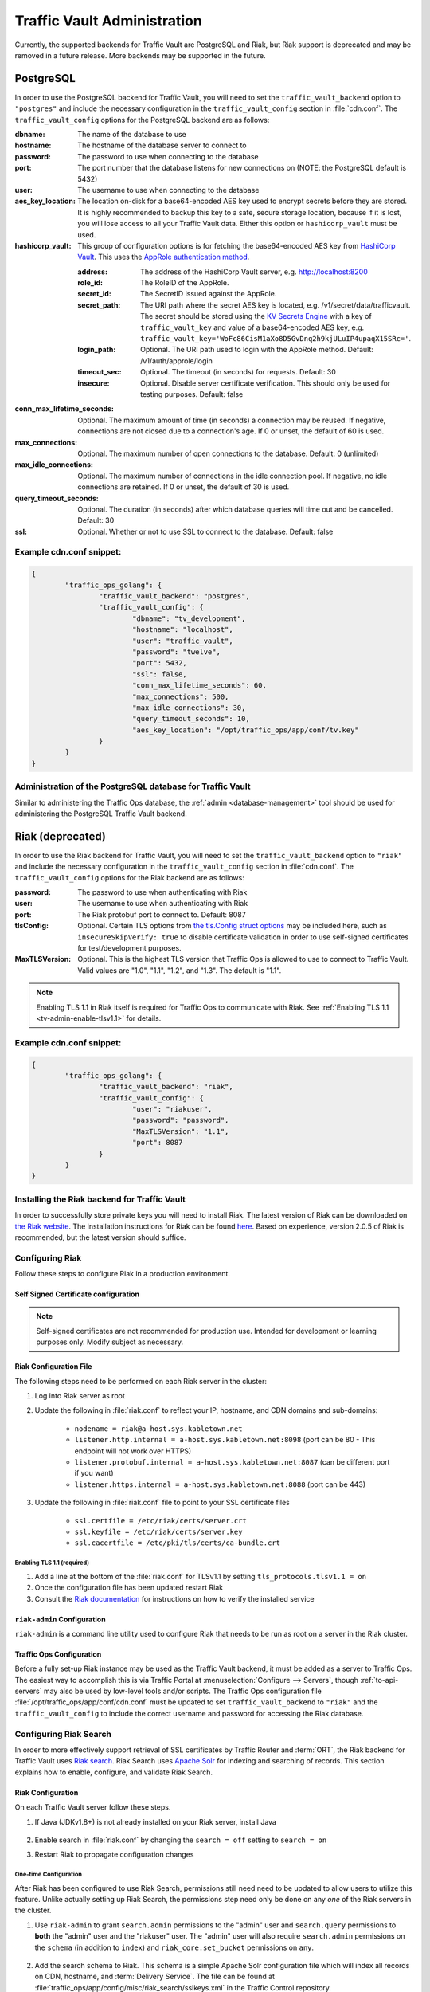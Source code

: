 ..
..
.. Licensed under the Apache License, Version 2.0 (the "License");
.. you may not use this file except in compliance with the License.
.. You may obtain a copy of the License at
..
..     http://www.apache.org/licenses/LICENSE-2.0
..
.. Unless required by applicable law or agreed to in writing, software
.. distributed under the License is distributed on an "AS IS" BASIS,
.. WITHOUT WARRANTIES OR CONDITIONS OF ANY KIND, either express or implied.
.. See the License for the specific language governing permissions and
.. limitations under the License.
..

.. _traffic_vault_admin:

****************************
Traffic Vault Administration
****************************

Currently, the supported backends for Traffic Vault are PostgreSQL and Riak, but Riak support is deprecated and may be removed in a future release. More backends may be supported in the future.

.. _traffic_vault_postgresql_backend:

PostgreSQL
==========

In order to use the PostgreSQL backend for Traffic Vault, you will need to set the ``traffic_vault_backend`` option to ``"postgres"`` and include the necessary configuration in the ``traffic_vault_config`` section in :file:`cdn.conf`. The ``traffic_vault_config`` options for the PostgreSQL backend are as follows:

:dbname:                    The name of the database to use
:hostname:                  The hostname of the database server to connect to
:password:                  The password to use when connecting to the database
:port:                      The port number that the database listens for new connections on (NOTE: the PostgreSQL default is 5432)
:user:                      The username to use when connecting to the database
:aes_key_location:          The location on-disk for a base64-encoded AES key used to encrypt secrets before they are stored. It is highly recommended to backup this key to a safe, secure storage location, because if it is lost, you will lose access to all your Traffic Vault data. Either this option or ``hashicorp_vault`` must be used.
:hashicorp_vault:           This group of configuration options is for fetching the base64-encoded AES key from `HashiCorp Vault <https://www.vaultproject.io/>`_. This uses the `AppRole authentication method <https://learn.hashicorp.com/tutorials/vault/approle>`_.

	:address:     The address of the HashiCorp Vault server, e.g. http://localhost:8200
	:role_id:     The RoleID of the AppRole.
	:secret_id:   The SecretID issued against the AppRole.
	:secret_path: The URI path where the secret AES key is located, e.g. /v1/secret/data/trafficvault. The secret should be stored using the `KV Secrets Engine <https://www.vaultproject.io/docs/secrets/kv>`_ with a key of ``traffic_vault_key`` and value of a base64-encoded AES key, e.g. ``traffic_vault_key='WoFc86CisM1aXo8D5GvDnq2h9kjULuIP4upaqX15SRc='``.
	:login_path:  Optional. The URI path used to login with the AppRole method. Default: /v1/auth/approle/login
	:timeout_sec: Optional. The timeout (in seconds) for requests. Default: 30
	:insecure:    Optional. Disable server certificate verification. This should only be used for testing purposes. Default: false

:conn_max_lifetime_seconds: Optional. The maximum amount of time (in seconds) a connection may be reused. If negative, connections are not closed due to a connection's age. If 0 or unset, the default of 60 is used.
:max_connections:           Optional. The maximum number of open connections to the database. Default: 0 (unlimited)
:max_idle_connections:      Optional. The maximum number of connections in the idle connection pool. If negative, no idle connections are retained. If 0 or unset, the default of 30 is used.
:query_timeout_seconds:     Optional. The duration (in seconds) after which database queries will time out and be cancelled. Default: 30
:ssl:                       Optional. Whether or not to use SSL to connect to the database. Default: false

Example cdn.conf snippet:
-------------------------

.. code-block:: json

	{
		"traffic_ops_golang": {
			"traffic_vault_backend": "postgres",
			"traffic_vault_config": {
				"dbname": "tv_development",
				"hostname": "localhost",
				"user": "traffic_vault",
				"password": "twelve",
				"port": 5432,
				"ssl": false,
				"conn_max_lifetime_seconds": 60,
				"max_connections": 500,
				"max_idle_connections": 30,
				"query_timeout_seconds": 10,
				"aes_key_location": "/opt/traffic_ops/app/conf/tv.key"
			}
		}
	}

Administration of the PostgreSQL database for Traffic Vault
-----------------------------------------------------------

Similar to administering the Traffic Ops database, the :ref:`admin <database-management>` tool should be used for administering the PostgreSQL Traffic Vault backend.

.. _traffic_vault_riak_backend:

Riak (deprecated)
=================

.. deprecated:: ATCv6
	The Riak Traffic Vault backend is deprecated and support may be removed in a future release. It is highly recommended to use the PostgreSQL Traffic Vault backend instead.

In order to use the Riak backend for Traffic Vault, you will need to set the ``traffic_vault_backend`` option to ``"riak"`` and include the necessary configuration in the ``traffic_vault_config`` section in :file:`cdn.conf`. The ``traffic_vault_config`` options for the Riak backend are as follows:

:password:      The password to use when authenticating with Riak
:user:          The username to use when authenticating with Riak
:port:          The Riak protobuf port to connect to. Default: 8087
:tlsConfig:     Optional. Certain TLS options from `the tls.Config struct options <https://golang.org/pkg/crypto/tls/#Config>`_ may be included here, such as ``insecureSkipVerify: true`` to disable certificate validation in order to use self-signed certificates for test/development purposes.
:MaxTLSVersion: Optional. This is the highest TLS version that Traffic Ops is allowed to use to connect to Traffic Vault. Valid values are "1.0", "1.1", "1.2", and "1.3". The default is "1.1".

.. note:: Enabling TLS 1.1 in Riak itself is required for Traffic Ops to communicate with Riak. See :ref:`Enabling TLS 1.1 <tv-admin-enable-tlsv1.1>` for details.

Example cdn.conf snippet:
-------------------------

.. code-block:: json

	{
		"traffic_ops_golang": {
			"traffic_vault_backend": "riak",
			"traffic_vault_config": {
				"user": "riakuser",
				"password": "password",
				"MaxTLSVersion": "1.1",
				"port": 8087
			}
		}
	}

Installing the Riak backend for Traffic Vault
---------------------------------------------
In order to successfully store private keys you will need to install Riak. The latest version of Riak can be downloaded on `the Riak website <https://docs.riak.com/riak/latest/downloads/>`_. The installation instructions for Riak can be found `here <https://docs.riak.com/riak/kv/latest/setup/installing/index.html>`__. Based on experience, version 2.0.5 of Riak is recommended, but the latest version should suffice.

Configuring Riak
----------------
Follow these steps to configure Riak in a production environment.

Self Signed Certificate configuration
^^^^^^^^^^^^^^^^^^^^^^^^^^^^^^^^^^^^^
.. note:: Self-signed certificates are not recommended for production use. Intended for development or learning purposes only. Modify subject as necessary.

.. code-block:: shell
	:caption: Self-Signed Certificate Configuration

	cd ~
	mkdir certs
	cd certs
	openssl genrsa -out ca-bundle.key 2048
	openssl req -new -key ca-bundle.key -out ca-bundle.csr -subj "/C=US/ST=CO/L=DEN/O=somecompany/OU=CDN/CN=somecompany.net/emailAddress=someuser@somecompany.net"
	openssl x509 -req -days 365 -in ca-bundle.csr -signkey ca-bundle.key -out ca-bundle.crt
	openssl genrsa -out server.key 2048
	openssl req -new -key server.key -out server.csr -subj "/C=US/ST=CO/L=DEN/O=somecompany/OU=CDN/CN=somecompany.net/emailAddress=someuser@somecompany.net"
	openssl x509 -req -days 365 -in server.csr -CA ca-bundle.crt -CAkey ca-bundle.key -CAcreateserial -out server.crt
	mkdir /etc/riak/certs
	mv -f server.crt /etc/riak/certs/.
	mv -f server.key /etc/riak/certs/.
	mv -f ca-bundle.crt /etc/pki/tls/certs/.


Riak Configuration File
^^^^^^^^^^^^^^^^^^^^^^^
The following steps need to be performed on each Riak server in the cluster:

#. Log into Riak server as root
#. Update the following in :file:`riak.conf` to reflect your IP, hostname, and CDN domains and sub-domains:

	* ``nodename = riak@a-host.sys.kabletown.net``
	* ``listener.http.internal = a-host.sys.kabletown.net:8098`` (port can be 80 - This endpoint will not work over HTTPS)
	* ``listener.protobuf.internal = a-host.sys.kabletown.net:8087`` (can be different port if you want)
	* ``listener.https.internal = a-host.sys.kabletown.net:8088`` (port can be 443)

#. Update the following in :file:`riak.conf` file to point to your SSL certificate files

	- ``ssl.certfile = /etc/riak/certs/server.crt``
	- ``ssl.keyfile = /etc/riak/certs/server.key``
	- ``ssl.cacertfile = /etc/pki/tls/certs/ca-bundle.crt``

.. _tv-admin-enable-tlsv1.1:

Enabling TLS 1.1 (required)
"""""""""""""""""""""""""""

#. Add a line at the bottom of the :file:`riak.conf` for TLSv1.1 by setting ``tls_protocols.tlsv1.1 = on``
#. Once the configuration file has been updated restart Riak
#. Consult the `Riak documentation <https://docs.riak.com/riak/kv/latest/setup/installing/verify/>`_ for instructions on how to verify the installed service

``riak-admin`` Configuration
^^^^^^^^^^^^^^^^^^^^^^^^^^^^
``riak-admin`` is a command line utility used to configure Riak that needs to be run as root on a server in the Riak cluster.

.. seealso:: `The riak-admin documentation <https://docs.riak.com/riak/kv/latest/using/admin/riak-admin/>`_

.. code-block:: shell
	:caption: Traffic Vault Setup with ``riak-admin``

	# This script need only be run on any *one* Riak server in the cluster

	# Enable security and secure access groups
	riak-admin security enable
	riak-admin security add-group admins
	riak-admin security add-group keysusers

	# User name and password should be stored in the traffic_vault_config section in
	# /opt/traffic_ops/app/conf/cdn.conf on the Traffic Ops server (with traffic_vault_backend = riak)
	# In this example, we assume the usernames 'admin' and 'riakuser' with
	# respective passwords stored in the ADMIN_PASSWORD and RIAK_USER_PASSWORD
	# environment variables
	riak-admin security add-user admin password=$ADMIN_PASSWORD groups=admins
	riak-admin security add-user riakuser password=$RIAK_USER_PASSWORD groups=keysusers
	riak-admin security add-source riakuser 0.0.0.0/0 password
	riak-admin security add-source admin 0.0.0.0/0 password

	# Grant privileges to the admins group for everything
	riak-admin security grant riak_kv.list_buckets,riak_kv.list_keys,riak_kv.get,riak_kv.put,riak_kv.delete on any to admins

	# Grant privileges to keysusers group for SSL, DNSSEC, and url_sig_keys buckets only
	riak-admin security grant riak_kv.get,riak_kv.put,riak_kv.delete on default ssl to keysusers
	riak-admin security grant riak_kv.get,riak_kv.put,riak_kv.delete on default dnssec to keysusers
	riak-admin security grant riak_kv.get,riak_kv.put,riak_kv.delete on default url_sig_keys to keysusers
	riak-admin security grant riak_kv.get,riak_kv.put,riak_kv.delete on default cdn_uri_sig_keys to keysusers

.. seealso:: For more information on security in Riak, see the `Riak Security documentation <https://docs.riak.com/riak/kv/latest/using/security/index.html>`_.


Traffic Ops Configuration
^^^^^^^^^^^^^^^^^^^^^^^^^
Before a fully set-up Riak instance may be used as the Traffic Vault backend, it must be added as a server to Traffic Ops. The easiest way to accomplish this is via Traffic Portal at :menuselection:`Configure --> Servers`, though :ref:`to-api-servers` may also be used by low-level tools and/or scripts. The Traffic Ops configuration file :file:`/opt/traffic_ops/app/conf/cdn.conf` must be updated to set ``traffic_vault_backend`` to ``"riak"`` and the ``traffic_vault_config`` to include the correct username and password for accessing the Riak database.

Configuring Riak Search
-----------------------
In order to more effectively support retrieval of SSL certificates by Traffic Router and :term:`ORT`, the Riak backend for Traffic Vault uses `Riak search <https://docs.riak.com/riak/kv/latest/using/reference/search/>`_. Riak Search uses `Apache Solr <https://lucene.apache.org/solr>`_ for indexing and searching of records. This section explains how to enable, configure, and validate Riak Search.

Riak Configuration
^^^^^^^^^^^^^^^^^^
On each Traffic Vault server follow these steps.

#. If Java (JDKv1.8+) is not already installed on your Riak server, install Java

	.. code-block:: shell
		:caption: Check if Java is Installed, Then Install if Needed

		# Ensure that this outputs a Java version that is at least 1.8
		java -version

		# If it didn't, or produced an error because `java` doesn't exist,
		# install the correct version
		# (OpenJDK is used here because of its permissive license, though OracleJDK
		# should work with some tinkering)

		# On CentOS/RedHat/Fedora (recommended)
		yum install -y java-1.8.0-openjdk java-1.8.0-openjdk-devel

		# On Ubuntu/Debian/Linux Mint
		apt install -y openjdk-8-jdk

		# Arch/Manjaro
		pacman -Sy jdk8-openjdk

#. Enable search in :file:`riak.conf` by changing the ``search = off`` setting to ``search = on``
#. Restart Riak to propagate configuration changes

	.. code-block:: bash
		:caption: Restarting Riak on :manpage:`systemd(1)` Systems

		systemctl restart riak

One-time Configuration
""""""""""""""""""""""
After Riak has been configured to use Riak Search, permissions still need need to be updated to allow users to utilize this feature. Unlike actually setting up Riak Search, the permissions step need only be done on any *one* of the Riak servers in the cluster.

#. Use ``riak-admin`` to grant ``search.admin`` permissions to the "admin" user and ``search.query`` permissions to **both** the "admin" user and the "riakuser" user. The "admin" user will also require ``search.admin`` permissions on the ``schema`` (in addition to ``index``) and ``riak_core.set_bucket`` permissions on ``any``.

	.. code-block:: bash
		:caption: Setting up Riak Search Permissions

		riak-admin security grant search.admin on schema to admin
		riak-admin security grant search.admin on index to admin
		riak-admin security grant search.query on index to admin
		riak-admin security grant search.query on index sslkeys to admin
		riak-admin security grant search.query on index to riakuser
		riak-admin security grant search.query on index sslkeys to riakuser
		riak-admin security grant riak_core.set_bucket on any to admin

#. Add the search schema to Riak. This schema is a simple Apache Solr configuration file which will index all records on CDN, hostname, and :term:`Delivery Service`. The file can be found at :file:`traffic_ops/app/config/misc/riak_search/sslkeys.xml` in the Traffic Control repository.

	.. code-block:: bash
		:caption: Adding the GitHub-hosted Search Schema to Riak

		# Obtain the configuration file - in this example by downloading it from GitHub
		wget https://raw.githubusercontent.com/apache/trafficcontrol/master/traffic_ops/app/conf/misc/riak_search/sslkeys.xml

		# Upload the schema to the Riak server using its API
		# Note that the assumptions made here are that the "admin" user's password is "pass"
		# and the server is accessible at port 8088 on the hostname "trafficvault.ciab"
		curl --tlsv1.1 --tls-max 1.1 -kvsX PUT "https://admin:pass@trafficvault.ciab:8088/search/schema/sslkeys" -H "Content-Type: application/xml" -d @sslkeys.xml

#. Add the search index to Riak.

	.. code-block:: bash
		:caption: Adding the Search Index to Riak Via its API

		# Note that the assumptions made here are that the "admin" user's password is "pass"
		# and the server is accessible at port 8088 on the hostname "trafficvault.ciab"
		curl --tlsv1.1 --tls-max 1.1 -kvsX PUT "https://admin:pass@trafficvault.ciab:8088/search/index/sslkeys" -H 'Content-Type: application/json' -d '{"schema":"sslkeys"}'

#. Associate the ``sslkeys`` index to the ``ssl`` bucket in Riak

	.. code-block:: bash
		:caption: Using the Riak API to Create an Index-to-Bucket Association for ``sslkeys``

		# Note that the assumptions made here are that the "admin" user's password is "pass"
		# and the server is accessible at port 8088 on the hostname "trafficvault.ciab"
		curl --tlsv1.1 --tls-max 1.1 -kvs -XPUT "https://admin:pass@trafficvault.ciab:8088/buckets/ssl/props" -H'content-type:application/json' -d'{"props":{"search_index":"sslkeys"}}'

#. To validate the search is working run a query against the Riak database server, or use the Traffic Ops API endpoint: :ref:`to-api-cdns-name-name-sslkeys`

	.. code-block:: bash
		:caption: Validate Riak Search is Working

		# Note that the assumptions made here are that the "admin" user's password is
		# "pass", the Traffic Vault server's Riak database is accessible at port 8088 on
		# the hostname "trafficvault.ciab", $COOKIE contains a valid
		# Mojolicious cookie for a Traffic Ops user with proper permissions, and the
		# Traffic Ops server is available at the hostname "trafficops.ciab"

		# Verify by querying Riak directly
		curl --tlsv1.1 --tls-max 1.1 -kvs "https://admin:password@trafficvault.ciab:8088/search/query/sslkeys?wt=json&q=cdn:CDN-in-a-Box"

		# Verify using the Traffic Ops API
		curl -Lvs -H "Cookie: $COOKIE" https://trafficops.ciab/api/2.0/cdns/name/mycdn/sslkeys
